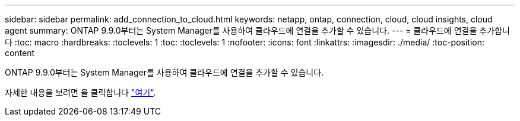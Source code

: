 ---
sidebar: sidebar 
permalink: add_connection_to_cloud.html 
keywords: netapp, ontap, connection, cloud, cloud insights, cloud agent 
summary: ONTAP 9.9.0부터는 System Manager를 사용하여 클라우드에 연결을 추가할 수 있습니다. 
---
= 클라우드에 연결을 추가합니다
:toc: macro
:hardbreaks:
:toclevels: 1
:toc: 
:toclevels: 1
:nofooter: 
:icons: font
:linkattrs: 
:imagesdir: ./media/
:toc-position: content


[role="lead"]
ONTAP 9.9.0부터는 System Manager를 사용하여 클라우드에 연결을 추가할 수 있습니다.

자세한 내용을 보려면 을 클릭합니다 link:task_add_connection_to_cloud.html["여기"].
